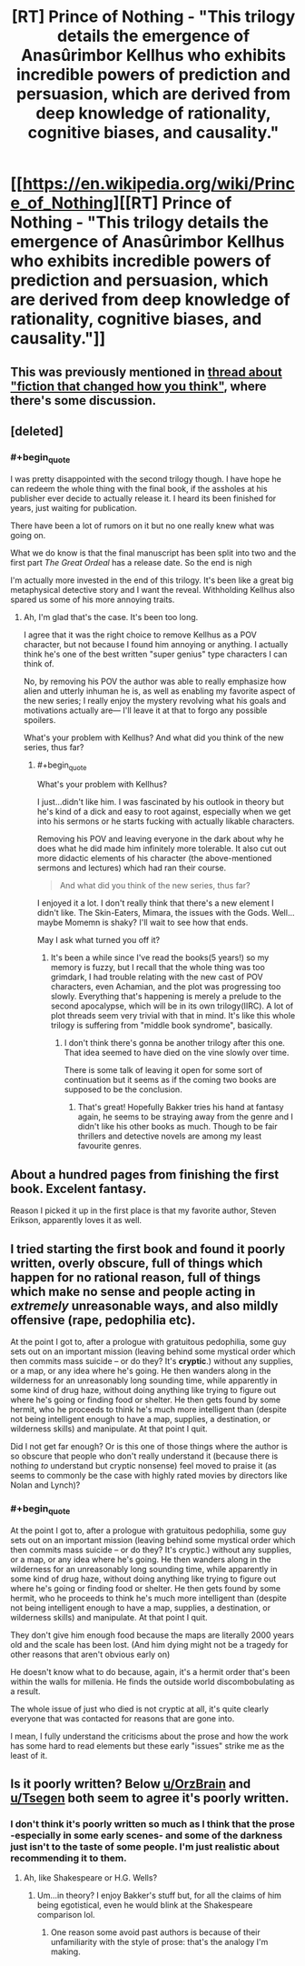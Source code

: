 #+TITLE: [RT] Prince of Nothing - "This trilogy details the emergence of Anasûrimbor Kellhus who exhibits incredible powers of prediction and persuasion, which are derived from deep knowledge of rationality, cognitive biases, and causality."

* [[https://en.wikipedia.org/wiki/Prince_of_Nothing][[RT] Prince of Nothing - "This trilogy details the emergence of Anasûrimbor Kellhus who exhibits incredible powers of prediction and persuasion, which are derived from deep knowledge of rationality, cognitive biases, and causality."]]
:PROPERTIES:
:Score: 18
:DateUnix: 1452314218.0
:END:

** This was previously mentioned in [[https://www.reddit.com/r/rational/comments/3mr6uz/fiction_that_changed_how_you_think/cvhm0xv][thread about "fiction that changed how you think"]], where there's some discussion.
:PROPERTIES:
:Author: alexanderwales
:Score: 13
:DateUnix: 1452314644.0
:END:


** [deleted]
:PROPERTIES:
:Score: 6
:DateUnix: 1452319129.0
:END:

*** #+begin_quote
  I was pretty disappointed with the second trilogy though. I have hope he can redeem the whole thing with the final book, if the assholes at his publisher ever decide to actually release it. I heard its been finished for years, just waiting for publication.
#+end_quote

There have been a lot of rumors on it but no one really knew what was going on.

What we do know is that the final manuscript has been split into two and the first part /The Great Ordeal/ has a release date. So the end is nigh

I'm actually more invested in the end of this trilogy. It's been like a great big metaphysical detective story and I want the reveal. Withholding Kellhus also spared us some of his more annoying traits.
:PROPERTIES:
:Author: Tsegen
:Score: 4
:DateUnix: 1452320873.0
:END:

**** Ah, I'm glad that's the case. It's been too long.

I agree that it was the right choice to remove Kellhus as a POV character, but not because I found him annoying or anything. I actually think he's one of the best written "super genius" type characters I can think of.

No, by removing his POV the author was able to really emphasize how alien and utterly inhuman he is, as well as enabling my favorite aspect of the new series; I really enjoy the mystery revolving what his goals and motivations actually are--- I'll leave it at that to forgo any possible spoilers.

What's your problem with Kellhus? And what did you think of the new series, thus far?
:PROPERTIES:
:Author: GlueBoy
:Score: 3
:DateUnix: 1452329798.0
:END:

***** #+begin_quote
  What's your problem with Kellhus?
#+end_quote

I just...didn't like him. I was fascinated by his outlook in theory but he's kind of a dick and easy to root against, especially when we get into his sermons or he starts fucking with actually likable characters.

Removing his POV and leaving everyone in the dark about why he does what he did made him infinitely more tolerable. It also cut out more didactic elements of his character (the above-mentioned sermons and lectures) which had ran their course.

#+begin_quote
  And what did you think of the new series, thus far?
#+end_quote

I enjoyed it a lot. I don't really think that there's a new element I didn't like. The Skin-Eaters, Mimara, the issues with the Gods. Well...maybe Momemn is shaky? I'll wait to see how that ends.

May I ask what turned you off it?
:PROPERTIES:
:Author: Tsegen
:Score: 2
:DateUnix: 1452359590.0
:END:

****** It's been a while since I've read the books(5 years!) so my memory is fuzzy, but I recall that the whole thing was too grimdark, I had trouble relating with the new cast of POV characters, even Achamian, and the plot was progressing too slowly. Everything that's happening is merely a prelude to the second apocalypse, which will be in its own trilogy(IIRC). A lot of plot threads seem very trivial with that in mind. It's like this whole trilogy is suffering from "middle book syndrome", basically.
:PROPERTIES:
:Author: GlueBoy
:Score: 2
:DateUnix: 1452376440.0
:END:

******* I don't think there's gonna be another trilogy after this one. That idea seemed to have died on the vine slowly over time.

There is some talk of leaving it open for some sort of continuation but it seems as if the coming two books are supposed to be the conclusion.
:PROPERTIES:
:Author: Tsegen
:Score: 1
:DateUnix: 1452404272.0
:END:

******** That's great! Hopefully Bakker tries his hand at fantasy again, he seems to be straying away from the genre and I didn't like his other books as much. Though to be fair thrillers and detective novels are among my least favourite genres.
:PROPERTIES:
:Author: GlueBoy
:Score: 1
:DateUnix: 1452410756.0
:END:


** About a hundred pages from finishing the first book. Excelent fantasy.

Reason I picked it up in the first place is that my favorite author, Steven Erikson, apparently loves it as well.
:PROPERTIES:
:Author: 18scsc
:Score: 3
:DateUnix: 1452334947.0
:END:


** I tried starting the first book and found it poorly written, overly obscure, full of things which happen for no rational reason, full of things which make no sense and people acting in /extremely/ unreasonable ways, and also mildly offensive (rape, pedophilia etc).

At the point I got to, after a prologue with gratuitous pedophilia, some guy sets out on an important mission (leaving behind some mystical order which then commits mass suicide -- or do they? It's *cryptic*.) without any supplies, or a map, or any idea where he's going. He then wanders along in the wilderness for an unreasonably long sounding time, while apparently in some kind of drug haze, without doing anything like trying to figure out where he's going or finding food or shelter. He then gets found by some hermit, who he proceeds to think he's much more intelligent than (despite not being intelligent enough to have a map, supplies, a destination, or wilderness skills) and manipulate. At that point I quit.

Did I not get far enough? Or is this one of those things where the author is so obscure that people who don't really understand it (because there is nothing /to/ understand but cryptic nonsense) feel moved to praise it (as seems to commonly be the case with highly rated movies by directors like Nolan and Lynch)?
:PROPERTIES:
:Author: OrzBrain
:Score: 4
:DateUnix: 1452462125.0
:END:

*** #+begin_quote
  At the point I got to, after a prologue with gratuitous pedophilia, some guy sets out on an important mission (leaving behind some mystical order which then commits mass suicide -- or do they? It's cryptic.) without any supplies, or a map, or any idea where he's going. He then wanders along in the wilderness for an unreasonably long sounding time, while apparently in some kind of drug haze, without doing anything like trying to figure out where he's going or finding food or shelter. He then gets found by some hermit, who he proceeds to think he's much more intelligent than (despite not being intelligent enough to have a map, supplies, a destination, or wilderness skills) and manipulate. At that point I quit.
#+end_quote

They don't give him enough food because the maps are literally 2000 years old and the scale has been lost. (And him dying might not be a tragedy for other reasons that aren't obvious early on)

He doesn't know what to do because, again, it's a hermit order that's been within the walls for millenia. He finds the outside world discombobulating as a result.

The whole issue of just who died is not cryptic at all, it's quite clearly everyone that was contacted for reasons that are gone into.

I mean, I fully understand the criticisms about the prose and how the work has some hard to read elements but these early "issues" strike me as the least of it.
:PROPERTIES:
:Author: Tsegen
:Score: 3
:DateUnix: 1452483121.0
:END:


** Is it poorly written? Below [[/u/OrzBrain][u/OrzBrain]] and [[/u/Tsegen][u/Tsegen]] both seem to agree it's poorly written.
:PROPERTIES:
:Author: TennisMaster2
:Score: 1
:DateUnix: 1452560854.0
:END:

*** I don't think it's poorly written so much as I think that the prose -especially in some early scenes- and some of the darkness just isn't to the taste of some people. I'm just realistic about recommending it to them.
:PROPERTIES:
:Author: Tsegen
:Score: 1
:DateUnix: 1452561624.0
:END:

**** Ah, like Shakespeare or H.G. Wells?
:PROPERTIES:
:Author: TennisMaster2
:Score: 1
:DateUnix: 1452562029.0
:END:

***** Um...in theory? I enjoy Bakker's stuff but, for all the claims of him being egotistical, even he would blink at the Shakespeare comparison lol.
:PROPERTIES:
:Author: Tsegen
:Score: 1
:DateUnix: 1452562459.0
:END:

****** One reason some avoid past authors is because of their unfamiliarity with the style of prose: that's the analogy I'm making.
:PROPERTIES:
:Author: TennisMaster2
:Score: 1
:DateUnix: 1452629338.0
:END:
